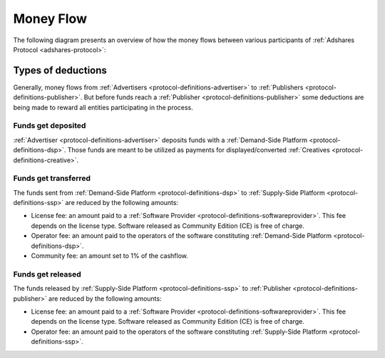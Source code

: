 .. _protocol-payments-moneyflow:

Money Flow
==========

The following diagram presents an overview of how the money flows between various participants of :ref:`Adshares Protocol <adshares-protocol>`:

.. uml::
    :align: center

    skinparam monochrome true
    skinparam linetype ortho

    actor   "Advertiser"        as advertiser
    actor   "Publisher"         as publisher
    agent   "Software Provider" as provider
    agent   "Community"         as community

    node "Demand-Side\nPlatform" as DSP {
        circle " " as demandIn #black
        card demandLicenseFee [
            <u>License fee
            <i>license-dependent
            <i>CE free of charge
        ]
        card demandOperatorFee [
            <u>Operator fee
            <i>set by the operator
        ]
        card demandCommunityFee [
            <u>Community fee
            <i>1% fees
        ]
        circle " " as demandOut #white
    }

    node "Supply-Side\nPlatform" as SSP {
        circle " " as supplyIn #black
        card supplyLicenseFee [
            <u>License fee
            <i>license-dependent
            <i>CE free of charge
        ]
        card supplyOperatorFee [
            <u>Operator fee
            <i>set by the operator
        ]
        circle " " as supplyOut #white
    }

    advertiser -ri-> DSP

    demandIn -[dashed]do-> demandLicenseFee
    demandLicenseFee --> provider
    demandLicenseFee -[dashed]do-> demandOperatorFee
    demandOperatorFee -[dashed]do-> demandCommunityFee
    demandCommunityFee --> community
    demandCommunityFee -[dashed]do-> demandOut

    DSP -[bold]ri-> SSP

    supplyIn -[dashed]do-> supplyLicenseFee
    supplyLicenseFee --> provider
    supplyLicenseFee -[dashed]do-> supplyOperatorFee
    supplyOperatorFee -[dashed]do-> supplyOut

    SSP -ri-> publisher

Types of deductions
-------------------

Generally, money flows from :ref:`Advertisers <protocol-definitions-advertiser>` to :ref:`Publishers <protocol-definitions-publisher>`.
But before funds reach a :ref:`Publisher <protocol-definitions-publisher>` some deductions are being made to reward all entities
participating in the process.

Funds get deposited
~~~~~~~~~~~~~~~~~~~

:ref:`Advertiser <protocol-definitions-advertiser>` deposits funds with a :ref:`Demand-Side Platform <protocol-definitions-dsp>`.
Those funds are meant to be utilized as payments for displayed/converted :ref:`Creatives <protocol-definitions-creative>`.
    
Funds get transferred
~~~~~~~~~~~~~~~~~~~~~

The funds sent from :ref:`Demand-Side Platform <protocol-definitions-dsp>` to :ref:`Supply-Side Platform <protocol-definitions-ssp>` are reduced by the following amounts:

* License fee: an amount paid to a :ref:`Software Provider <protocol-definitions-softwareprovider>`. This fee depends on the license type.
  Software released as Community Edition (CE) is free of charge.
* Operator fee: an amount paid to the operators of the software constituting :ref:`Demand-Side Platform <protocol-definitions-dsp>`.
* Community fee: an amount set to 1% of the cashflow.

Funds get released
~~~~~~~~~~~~~~~~~~

The funds released by :ref:`Supply-Side Platform <protocol-definitions-ssp>` to :ref:`Publisher <protocol-definitions-publisher>` are reduced by the following amounts:

* License fee: an amount paid to a :ref:`Software Provider <protocol-definitions-softwareprovider>`. This fee depends on the license type.
  Software released as Community Edition (CE) is free of charge.
* Operator fee: an amount paid to the operators of the software constituting :ref:`Supply-Side Platform <protocol-definitions-ssp>`.